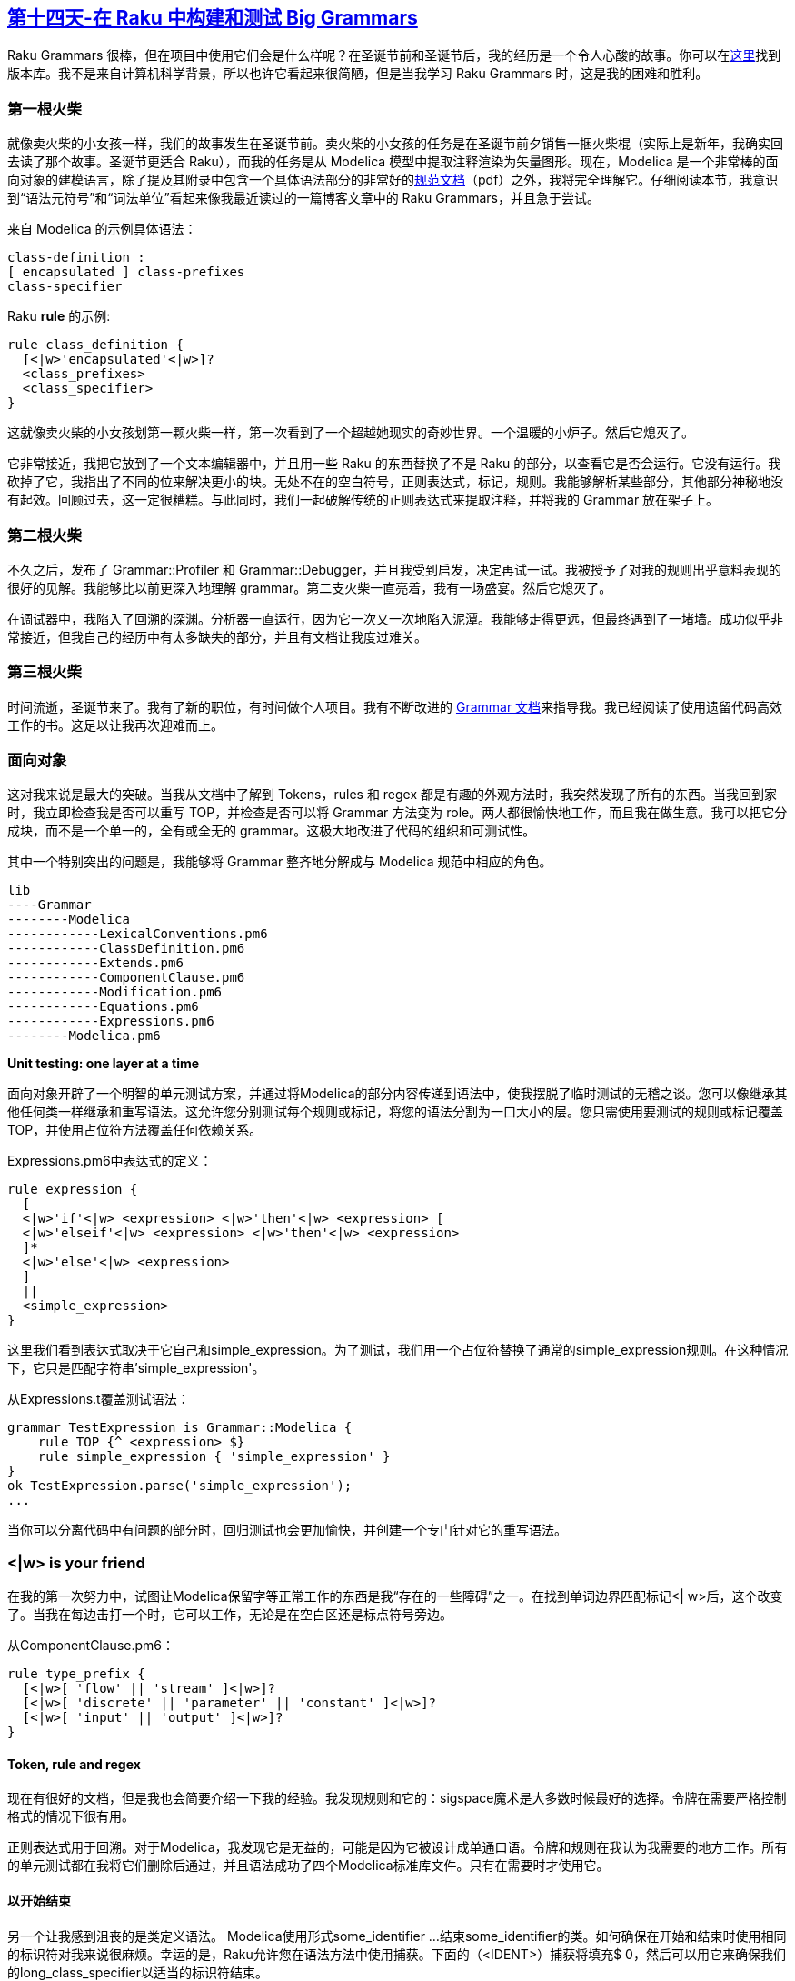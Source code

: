 == link:https://rakuadvent.wordpress.com/2017/12/14/day-14-the-little-match-girl-building-and-testing-big-grammars-in-perl-6/[第十四天-在 Raku 中构建和测试 Big Grammars]

Raku Grammars 很棒，但在项目中使用它们会是什么样呢？在圣诞节前和圣诞节后，我的经历是一个令人心酸的故事。你可以在link:https://github.com/albastev/Grammar-Modelica/tree/parse_modelica_library[这里]找到版本库。我不是来自计算机科学背景，所以也许它看起来很简陋，但是当我学习 Raku Grammars 时，这是我的困难和胜利。

=== 第一根火柴

就像卖火柴的小女孩一样，我们的故事发生在圣诞节前。卖火柴的小女孩的任务是在圣诞节前夕销售一捆火柴棍（实际上是新年，我确实回去读了那个故事。圣诞节更适合 Raku），而我的任务是从 Modelica 模型中提取注释渲染为矢量图形。现在，Modelica 是一个非常棒的面向对象的建模语言，除了提及其附录中包含一个具体语法部分的非常好的link:https://www.modelica.org/documents/ModelicaSpec34.pdf[规范文档]（pdf）之外，我将完全理解它。仔细阅读本节，我意识到“语法元符号”和“词法单位”看起来像我最近读过的一篇博客文章中的 Raku Grammars，并且急于尝试。

来自 Modelica 的示例具体语法：

```
class-definition :
[ encapsulated ] class-prefixes
class-specifier
```

Raku **rule** 的示例:

```raku
rule class_definition {
  [<|w>'encapsulated'<|w>]? 
  <class_prefixes>
  <class_specifier>
}
```

这就像卖火柴的小女孩划第一颗火柴一样，第一次看到了一个超越她现实的奇妙世界。一个温暖的小炉子。然后它熄灭了。

它非常接近，我把它放到了一个文本编辑器中，并且用一些 Raku 的东西替换了不是 Raku 的部分，以查看它是否会运行。它没有运行。我砍掉了它，我指出了不同的位来解决更小的块。无处不在的空白符号，正则表达式，标记，规则。我能够解析某些部分，其他部分神秘地没有起效。回顾过去，这一定很糟糕。与此同时，我们一起破解传统的正则表达式来提取注释，并将我的 Grammar 放在架子上。

=== 第二根火柴

不久之后，发布了 Grammar::Profiler 和 Grammar::Debugger，并且我受到启发，决定再试一试。我被授予了对我的规则出乎意料表现的很好的见解。我能够比以前更深入地理解 grammar。第二支火柴一直亮着，我有一场盛宴。然后它熄灭了。

在调试器中，我陷入了回溯的深渊。分析器一直运行，因为它一次又一次地陷入泥潭。我能够走得更远，但最终遇到了一堵墙。成功似乎非常接近，但我自己的经历中有太多缺失的部分，并且有文档让我度过难关。

=== 第三根火柴

时间流逝，圣诞节来了。我有了新的职位，有时间做个人项目。我有不断改进的 link:https://docs.raku.org/language/grammars[Grammar 文档]来指导我。我已经阅读了使用遗留代码高效工作的书。这足以让我再次迎难而上。


=== 面向对象

这对我来说是最大的突破。当我从文档中了解到 Tokens，rules 和  regex 都是有趣的外观方法时，我突然发现了所有的东西。当我回到家时，我立即检查我是否可以重写 TOP，并检查是否可以将 Grammar 方法变为 role。两人都很愉快地工作，而且我在做生意。我可以把它分成块，而不是一个单一的，全有或全无的 grammar。这极大地改进了代码的组织和可测试性。

其中一个特别突出的问题是，我能够将 Grammar 整齐地分解成与 Modelica 规范中相应的角色。

```
lib
----Grammar
--------Modelica
------------LexicalConventions.pm6
------------ClassDefinition.pm6
------------Extends.pm6
------------ComponentClause.pm6
------------Modification.pm6
------------Equations.pm6
------------Expressions.pm6
--------Modelica.pm6
```

**Unit testing: one layer at a time**

面向对象开辟了一个明智的单元测试方案，并通过将Modelica的部分内容传递到语法中，使我摆脱了临时测试的无稽之谈。您可以像继承其他任何类一样继承和重写语法。这允许您分别测试每个规则或标记，将您的语法分割为一口大小的层。您只需使用要测试的规则或标记覆盖TOP，并使用占位符方法覆盖任何依赖关系。

Expressions.pm6中表达式的定义：

```raku
rule expression {
  [
  <|w>'if'<|w> <expression> <|w>'then'<|w> <expression> [
  <|w>'elseif'<|w> <expression> <|w>'then'<|w> <expression>
  ]*
  <|w>'else'<|w> <expression>
  ]
  ||
  <simple_expression>
}
```

这里我们看到表达式取决于它自己和simple_expression。为了测试，我们用一个占位符替换了通常的simple_expression规则。在这种情况下，它只是匹配字符串'simple_expression'。

从Expressions.t覆盖测试语法：

```raku
grammar TestExpression is Grammar::Modelica {
    rule TOP {^ <expression> $}
    rule simple_expression { 'simple_expression' }
}
ok TestExpression.parse('simple_expression');
...
```

当你可以分离代码中有问题的部分时，回归测试也会更加愉快，并创建一个专门针对它的重写语法。

=== <|w> is your friend

在我的第一次努力中，试图让Modelica保留字等正常工作的东西是我“存在的一些障碍”之一。在找到单词边界匹配标记<| w>后，这个改变了。当我在每边击打一个时，它可以工作，无论是在空白区还是标点符号旁边。

从ComponentClause.pm6：

```raku
rule type_prefix {
  [<|w>[ 'flow' || 'stream' ]<|w>]?
  [<|w>[ 'discrete' || 'parameter' || 'constant' ]<|w>]?
  [<|w>[ 'input' || 'output' ]<|w>]?
}
```

==== Token, rule and regex

现在有很好的文档，但是我也会简要介绍一下我的经验。我发现规则和它的：sigspace魔术是大多数时候最好的选择。令牌在需要严格控制格式的情况下很有用。

正则表达式用于回溯。对于Modelica，我发现它是无益的，可能是因为它被设计成单通口语。令牌和规则在我认为我需要的地方工作。所有的单元测试都在我将它们删除后通过，并且语法成功了四个Modelica标准库文件。只有在需要时才使用它。

==== 以开始结束

另一个让我感到沮丧的是类定义语法。 Modelica使用形式some_identifier ...结束some_identifier的类。如何确保在开始和结束时使用相同的标识符对我来说很麻烦。幸运的是，Raku允许您在语法方法中使用捕获。下面的（<IDENT>）捕获将填充$ 0，然后可以用它来确保我们的long_class_specifier以适当的标识符结束。

```raku
rule long_class_specifier {
  [(<IDENT>) <string_comment> <composition> <|w>'end'<|w> $0 ]
  ||
  [<|w>'extends'<|w> (<IDENT>) <class_modification>? <string_comment> <composition> <|w>'end'<|w> $0 ]
}
```

**Integration Testing: lighting all the matches at once**

在我的单元测试全部过去后，我感到有点不安。当然，它可以解析我设计的测试案例，但它对真正的Modelica会如何呢？颤抖的手，我从他的Modelica电子书中提供了一些Michael Tiller的示例代码。有效！没有摆弄我忽略的微妙东西，没有有趣的解析错误或永恒的回溯。只是成功。

现在，星星偶尔会对齐。奇迹确实发生。充分巧妙的单元测试可以非常好地预防错误。我已经有足够的时间来验证了。回顾Damian Conway的演讲，我决定针对整个Modelica标准库运行它。并不是所有的CPAN，但305个文件都比我迄今尝试过的仅仅两个示例模型要好。

我编写了脚本，将它指向了Modelica目录，并将它解雇了。它通过图书馆搅动，喘息一下。 150次失败。现在这是熟悉的领域。经过几次迭代后，当我在parse_modelica_library分支上运行它时，我的性能下降到了66次。我只是通过一个失败的文件，找出有问题的代码，并为其编写回归测试。

所以，最后小火柴女郎点燃了她捆绑的其余部分。然后，她死了。不要死，但可以同时点亮所有305场比赛，例如/ parseThemAll.p6：

```raku
#!raku

use v6;
use Test;
use lib '../lib';
use Grammar::Modelica;


plan 305;

sub light($file) {
  my $fh = open $file, :r;
  my $contents = $fh.slurp-rest;
  $fh.close;

  my $match = Grammar::Modelica.parse($contents);
  say $file;
  ok $match;
}

sub MAIN($modelica-dir) {
    say "directory: $modelica-dir";
    die "Can't find directory" if ! $modelica-dir.IO.d;

    # modified from the lovely docs at
    # https://docs.raku.org/routine/dir
    my @stack = $modelica-dir.IO;
    my @files;
    while @stack {
      for @stack.pop.dir -> $path {
        light($path) if $path.f && $path.extension.lc eq 'mo';
        @stack.push: $path if $path.d;
      }
    }
    # faster to do in parallel
    @files.race.map({light($_)});
}
```

我会看到在圣诞节前我能说服多少。那么也许我会弄清楚如何编写一些规则来构建QAST。

圣诞节快乐！

